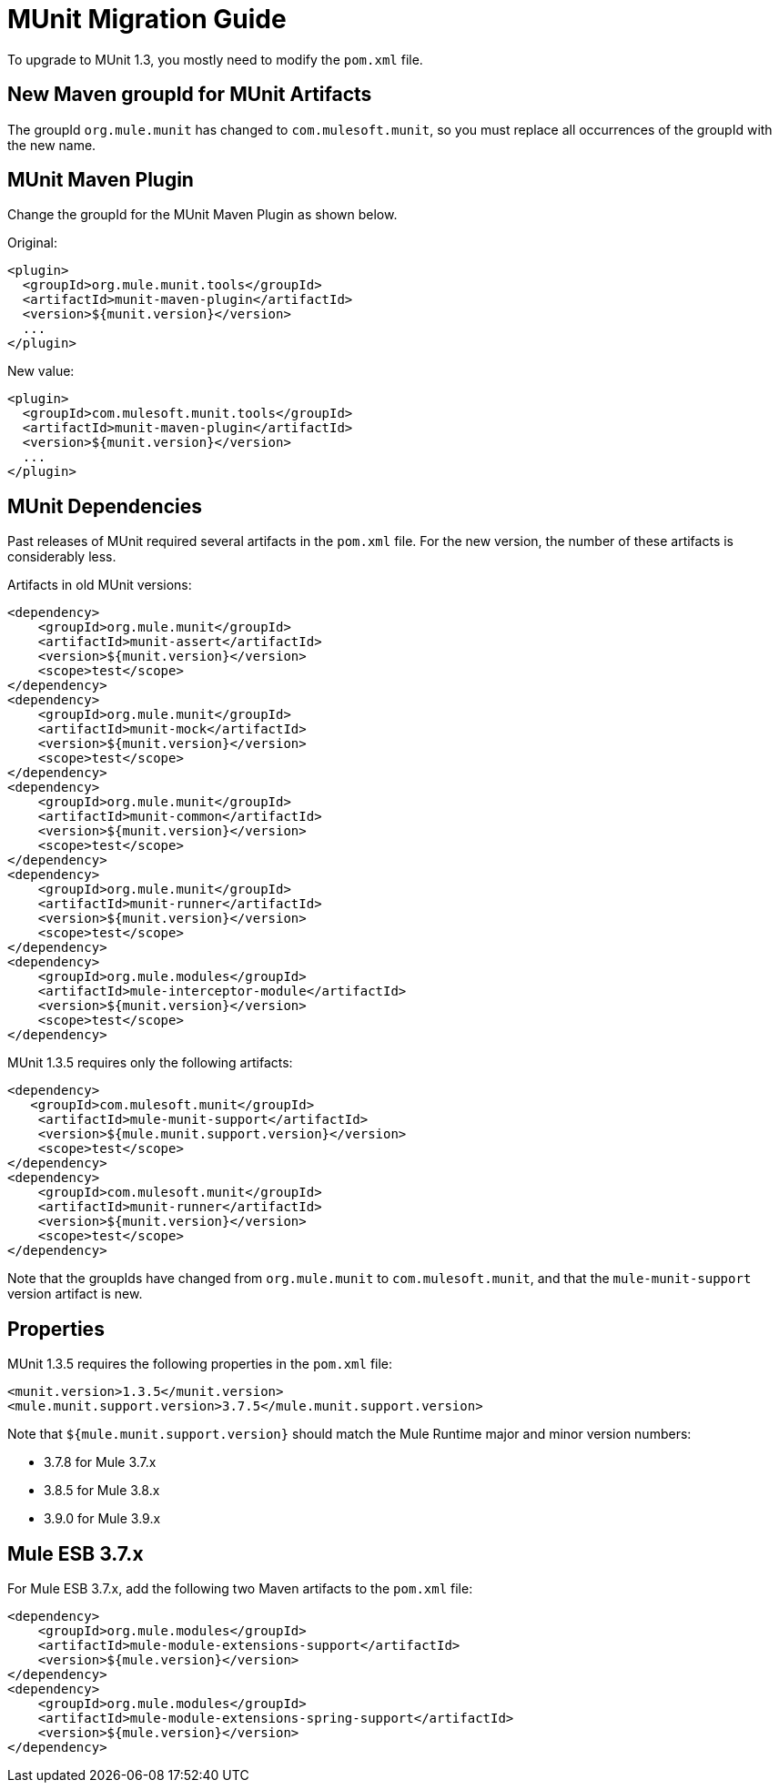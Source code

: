 = MUnit Migration Guide
:version-info: 3.7.0 and later
:keywords: munit, testing, unit testing, migration

To upgrade to MUnit 1.3, you mostly need to modify the `pom.xml` file.

== New Maven groupId for MUnit Artifacts

The groupId `org.mule.munit` has changed to `com.mulesoft.munit`, so you must replace all occurrences of the groupId with the new name.

== MUnit Maven Plugin

Change the groupId for the MUnit Maven Plugin as shown below.

Original:
[source,xml,linenums]
----
<plugin>
  <groupId>org.mule.munit.tools</groupId>
  <artifactId>munit-maven-plugin</artifactId>
  <version>${munit.version}</version>
  ...
</plugin>
----

New value:
[source,xml,linenums]
----
<plugin>
  <groupId>com.mulesoft.munit.tools</groupId>
  <artifactId>munit-maven-plugin</artifactId>
  <version>${munit.version}</version>
  ...
</plugin>
----

== MUnit Dependencies

Past releases of MUnit required several artifacts in the `pom.xml` file. For the new version, the number of these artifacts is considerably less.

Artifacts in old MUnit versions:
[source,xml,linenums]
----
<dependency>
    <groupId>org.mule.munit</groupId>
    <artifactId>munit-assert</artifactId>
    <version>${munit.version}</version>
    <scope>test</scope>
</dependency>
<dependency>
    <groupId>org.mule.munit</groupId>
    <artifactId>munit-mock</artifactId>
    <version>${munit.version}</version>
    <scope>test</scope>
</dependency>
<dependency>
    <groupId>org.mule.munit</groupId>
    <artifactId>munit-common</artifactId>
    <version>${munit.version}</version>
    <scope>test</scope>
</dependency>
<dependency>
    <groupId>org.mule.munit</groupId>
    <artifactId>munit-runner</artifactId>
    <version>${munit.version}</version>
    <scope>test</scope>
</dependency>
<dependency>
    <groupId>org.mule.modules</groupId>
    <artifactId>mule-interceptor-module</artifactId>
    <version>${munit.version}</version>
    <scope>test</scope>
</dependency>
----

MUnit 1.3.5 requires only the following artifacts:

[source,xml,linenums]
----
<dependency>
   <groupId>com.mulesoft.munit</groupId>
    <artifactId>mule-munit-support</artifactId>
    <version>${mule.munit.support.version}</version>
    <scope>test</scope>
</dependency>
<dependency>
    <groupId>com.mulesoft.munit</groupId>
    <artifactId>munit-runner</artifactId>
    <version>${munit.version}</version>
    <scope>test</scope>
</dependency>
----

Note that the groupIds have changed from `org.mule.munit` to `com.mulesoft.munit`, and that the `mule-munit-support` version artifact is new.

== Properties

MUnit 1.3.5 requires the following properties in the `pom.xml` file:

[source,xml,linenums]
----
<munit.version>1.3.5</munit.version>
<mule.munit.support.version>3.7.5</mule.munit.support.version>
----

Note that `${mule.munit.support.version}` should match the Mule Runtime major and minor version numbers:

* 3.7.8 for Mule 3.7.x
* 3.8.5 for Mule 3.8.x
* 3.9.0 for Mule 3.9.x

== Mule ESB 3.7.x

For Mule ESB 3.7.x, add the following two Maven artifacts to the `pom.xml` file:

[source,xml,linenums]
----
<dependency>
    <groupId>org.mule.modules</groupId>
    <artifactId>mule-module-extensions-support</artifactId>
    <version>${mule.version}</version>
</dependency>
<dependency>
    <groupId>org.mule.modules</groupId>
    <artifactId>mule-module-extensions-spring-support</artifactId>
    <version>${mule.version}</version>
</dependency>
----
